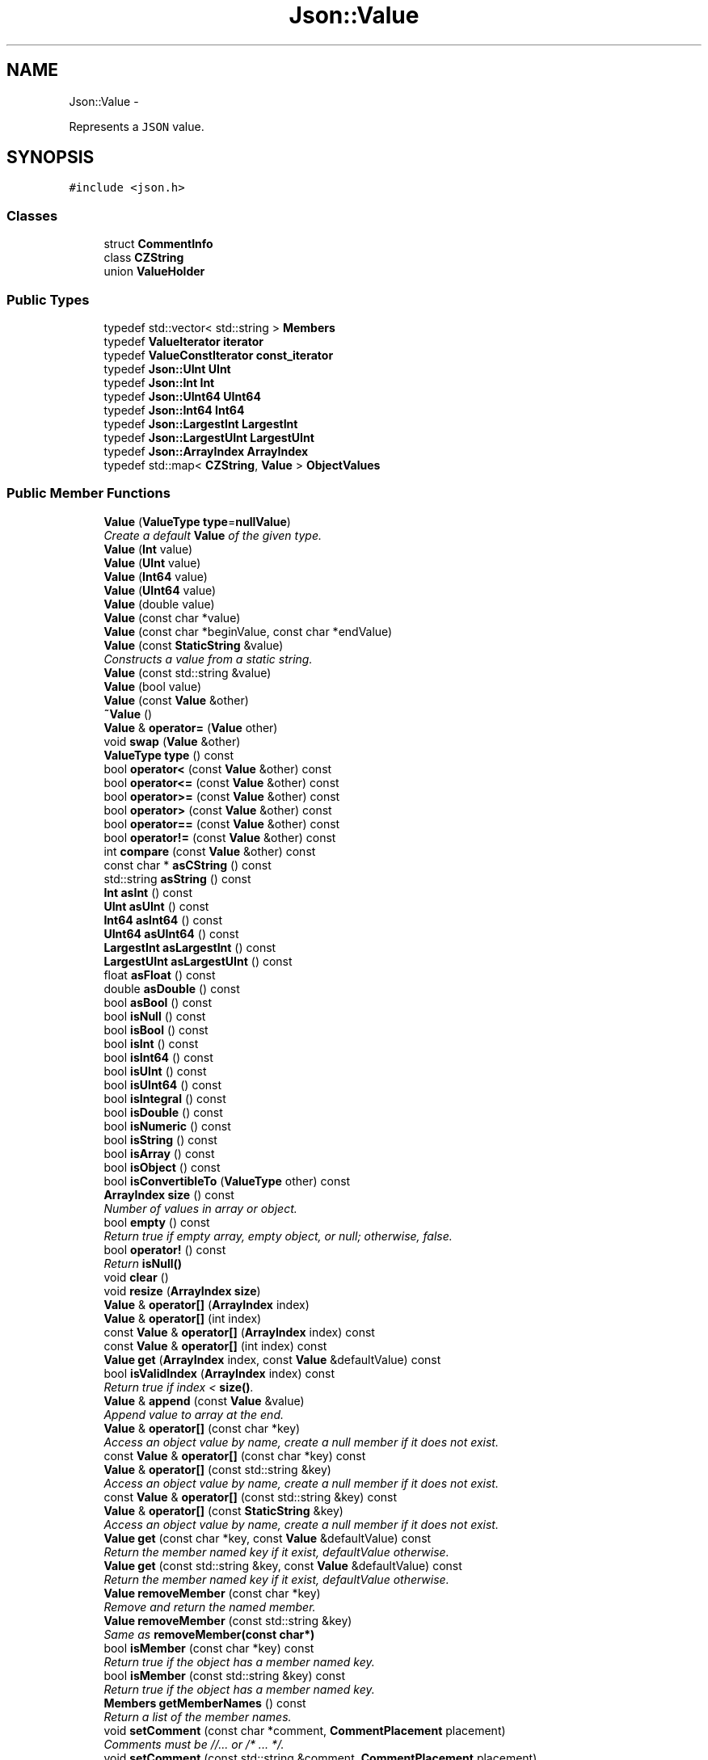 .TH "Json::Value" 3 "Thu Nov 12 2015" "Claims" \" -*- nroff -*-
.ad l
.nh
.SH NAME
Json::Value \- 
.PP
Represents a \fCJSON\fP value\&.  

.SH SYNOPSIS
.br
.PP
.PP
\fC#include <json\&.h>\fP
.SS "Classes"

.in +1c
.ti -1c
.RI "struct \fBCommentInfo\fP"
.br
.ti -1c
.RI "class \fBCZString\fP"
.br
.ti -1c
.RI "union \fBValueHolder\fP"
.br
.in -1c
.SS "Public Types"

.in +1c
.ti -1c
.RI "typedef std::vector< std::string > \fBMembers\fP"
.br
.ti -1c
.RI "typedef \fBValueIterator\fP \fBiterator\fP"
.br
.ti -1c
.RI "typedef \fBValueConstIterator\fP \fBconst_iterator\fP"
.br
.ti -1c
.RI "typedef \fBJson::UInt\fP \fBUInt\fP"
.br
.ti -1c
.RI "typedef \fBJson::Int\fP \fBInt\fP"
.br
.ti -1c
.RI "typedef \fBJson::UInt64\fP \fBUInt64\fP"
.br
.ti -1c
.RI "typedef \fBJson::Int64\fP \fBInt64\fP"
.br
.ti -1c
.RI "typedef \fBJson::LargestInt\fP \fBLargestInt\fP"
.br
.ti -1c
.RI "typedef \fBJson::LargestUInt\fP \fBLargestUInt\fP"
.br
.ti -1c
.RI "typedef \fBJson::ArrayIndex\fP \fBArrayIndex\fP"
.br
.ti -1c
.RI "typedef std::map< \fBCZString\fP, \fBValue\fP > \fBObjectValues\fP"
.br
.in -1c
.SS "Public Member Functions"

.in +1c
.ti -1c
.RI "\fBValue\fP (\fBValueType\fP \fBtype\fP=\fBnullValue\fP)"
.br
.RI "\fICreate a default \fBValue\fP of the given type\&. \fP"
.ti -1c
.RI "\fBValue\fP (\fBInt\fP value)"
.br
.ti -1c
.RI "\fBValue\fP (\fBUInt\fP value)"
.br
.ti -1c
.RI "\fBValue\fP (\fBInt64\fP value)"
.br
.ti -1c
.RI "\fBValue\fP (\fBUInt64\fP value)"
.br
.ti -1c
.RI "\fBValue\fP (double value)"
.br
.ti -1c
.RI "\fBValue\fP (const char *value)"
.br
.ti -1c
.RI "\fBValue\fP (const char *beginValue, const char *endValue)"
.br
.ti -1c
.RI "\fBValue\fP (const \fBStaticString\fP &value)"
.br
.RI "\fIConstructs a value from a static string\&. \fP"
.ti -1c
.RI "\fBValue\fP (const std::string &value)"
.br
.ti -1c
.RI "\fBValue\fP (bool value)"
.br
.ti -1c
.RI "\fBValue\fP (const \fBValue\fP &other)"
.br
.ti -1c
.RI "\fB~Value\fP ()"
.br
.ti -1c
.RI "\fBValue\fP & \fBoperator=\fP (\fBValue\fP other)"
.br
.ti -1c
.RI "void \fBswap\fP (\fBValue\fP &other)"
.br
.ti -1c
.RI "\fBValueType\fP \fBtype\fP () const "
.br
.ti -1c
.RI "bool \fBoperator<\fP (const \fBValue\fP &other) const "
.br
.ti -1c
.RI "bool \fBoperator<=\fP (const \fBValue\fP &other) const "
.br
.ti -1c
.RI "bool \fBoperator>=\fP (const \fBValue\fP &other) const "
.br
.ti -1c
.RI "bool \fBoperator>\fP (const \fBValue\fP &other) const "
.br
.ti -1c
.RI "bool \fBoperator==\fP (const \fBValue\fP &other) const "
.br
.ti -1c
.RI "bool \fBoperator!=\fP (const \fBValue\fP &other) const "
.br
.ti -1c
.RI "int \fBcompare\fP (const \fBValue\fP &other) const "
.br
.ti -1c
.RI "const char * \fBasCString\fP () const "
.br
.ti -1c
.RI "std::string \fBasString\fP () const "
.br
.ti -1c
.RI "\fBInt\fP \fBasInt\fP () const "
.br
.ti -1c
.RI "\fBUInt\fP \fBasUInt\fP () const "
.br
.ti -1c
.RI "\fBInt64\fP \fBasInt64\fP () const "
.br
.ti -1c
.RI "\fBUInt64\fP \fBasUInt64\fP () const "
.br
.ti -1c
.RI "\fBLargestInt\fP \fBasLargestInt\fP () const "
.br
.ti -1c
.RI "\fBLargestUInt\fP \fBasLargestUInt\fP () const "
.br
.ti -1c
.RI "float \fBasFloat\fP () const "
.br
.ti -1c
.RI "double \fBasDouble\fP () const "
.br
.ti -1c
.RI "bool \fBasBool\fP () const "
.br
.ti -1c
.RI "bool \fBisNull\fP () const "
.br
.ti -1c
.RI "bool \fBisBool\fP () const "
.br
.ti -1c
.RI "bool \fBisInt\fP () const "
.br
.ti -1c
.RI "bool \fBisInt64\fP () const "
.br
.ti -1c
.RI "bool \fBisUInt\fP () const "
.br
.ti -1c
.RI "bool \fBisUInt64\fP () const "
.br
.ti -1c
.RI "bool \fBisIntegral\fP () const "
.br
.ti -1c
.RI "bool \fBisDouble\fP () const "
.br
.ti -1c
.RI "bool \fBisNumeric\fP () const "
.br
.ti -1c
.RI "bool \fBisString\fP () const "
.br
.ti -1c
.RI "bool \fBisArray\fP () const "
.br
.ti -1c
.RI "bool \fBisObject\fP () const "
.br
.ti -1c
.RI "bool \fBisConvertibleTo\fP (\fBValueType\fP other) const "
.br
.ti -1c
.RI "\fBArrayIndex\fP \fBsize\fP () const "
.br
.RI "\fINumber of values in array or object\&. \fP"
.ti -1c
.RI "bool \fBempty\fP () const "
.br
.RI "\fIReturn true if empty array, empty object, or null; otherwise, false\&. \fP"
.ti -1c
.RI "bool \fBoperator!\fP () const "
.br
.RI "\fIReturn \fBisNull()\fP \fP"
.ti -1c
.RI "void \fBclear\fP ()"
.br
.ti -1c
.RI "void \fBresize\fP (\fBArrayIndex\fP \fBsize\fP)"
.br
.ti -1c
.RI "\fBValue\fP & \fBoperator[]\fP (\fBArrayIndex\fP index)"
.br
.ti -1c
.RI "\fBValue\fP & \fBoperator[]\fP (int index)"
.br
.ti -1c
.RI "const \fBValue\fP & \fBoperator[]\fP (\fBArrayIndex\fP index) const "
.br
.ti -1c
.RI "const \fBValue\fP & \fBoperator[]\fP (int index) const "
.br
.ti -1c
.RI "\fBValue\fP \fBget\fP (\fBArrayIndex\fP index, const \fBValue\fP &defaultValue) const "
.br
.ti -1c
.RI "bool \fBisValidIndex\fP (\fBArrayIndex\fP index) const "
.br
.RI "\fIReturn true if index < \fBsize()\fP\&. \fP"
.ti -1c
.RI "\fBValue\fP & \fBappend\fP (const \fBValue\fP &value)"
.br
.RI "\fIAppend value to array at the end\&. \fP"
.ti -1c
.RI "\fBValue\fP & \fBoperator[]\fP (const char *key)"
.br
.RI "\fIAccess an object value by name, create a null member if it does not exist\&. \fP"
.ti -1c
.RI "const \fBValue\fP & \fBoperator[]\fP (const char *key) const "
.br
.ti -1c
.RI "\fBValue\fP & \fBoperator[]\fP (const std::string &key)"
.br
.RI "\fIAccess an object value by name, create a null member if it does not exist\&. \fP"
.ti -1c
.RI "const \fBValue\fP & \fBoperator[]\fP (const std::string &key) const "
.br
.ti -1c
.RI "\fBValue\fP & \fBoperator[]\fP (const \fBStaticString\fP &key)"
.br
.RI "\fIAccess an object value by name, create a null member if it does not exist\&. \fP"
.ti -1c
.RI "\fBValue\fP \fBget\fP (const char *key, const \fBValue\fP &defaultValue) const "
.br
.RI "\fIReturn the member named key if it exist, defaultValue otherwise\&. \fP"
.ti -1c
.RI "\fBValue\fP \fBget\fP (const std::string &key, const \fBValue\fP &defaultValue) const "
.br
.RI "\fIReturn the member named key if it exist, defaultValue otherwise\&. \fP"
.ti -1c
.RI "\fBValue\fP \fBremoveMember\fP (const char *key)"
.br
.RI "\fIRemove and return the named member\&. \fP"
.ti -1c
.RI "\fBValue\fP \fBremoveMember\fP (const std::string &key)"
.br
.RI "\fISame as \fBremoveMember(const char*)\fP \fP"
.ti -1c
.RI "bool \fBisMember\fP (const char *key) const "
.br
.RI "\fIReturn true if the object has a member named key\&. \fP"
.ti -1c
.RI "bool \fBisMember\fP (const std::string &key) const "
.br
.RI "\fIReturn true if the object has a member named key\&. \fP"
.ti -1c
.RI "\fBMembers\fP \fBgetMemberNames\fP () const "
.br
.RI "\fIReturn a list of the member names\&. \fP"
.ti -1c
.RI "void \fBsetComment\fP (const char *comment, \fBCommentPlacement\fP placement)"
.br
.RI "\fIComments must be //\&.\&.\&. or /* \&.\&.\&. */\&. \fP"
.ti -1c
.RI "void \fBsetComment\fP (const std::string &comment, \fBCommentPlacement\fP placement)"
.br
.RI "\fIComments must be //\&.\&.\&. or /* \&.\&.\&. */\&. \fP"
.ti -1c
.RI "bool \fBhasComment\fP (\fBCommentPlacement\fP placement) const "
.br
.ti -1c
.RI "std::string \fBgetComment\fP (\fBCommentPlacement\fP placement) const "
.br
.RI "\fIInclude delimiters and embedded newlines\&. \fP"
.ti -1c
.RI "std::string \fBtoStyledString\fP () const "
.br
.ti -1c
.RI "\fBconst_iterator\fP \fBbegin\fP () const "
.br
.ti -1c
.RI "\fBconst_iterator\fP \fBend\fP () const "
.br
.ti -1c
.RI "\fBiterator\fP \fBbegin\fP ()"
.br
.ti -1c
.RI "\fBiterator\fP \fBend\fP ()"
.br
.ti -1c
.RI "void \fBsetOffsetStart\fP (size_t start)"
.br
.ti -1c
.RI "void \fBsetOffsetLimit\fP (size_t limit)"
.br
.ti -1c
.RI "size_t \fBgetOffsetStart\fP () const "
.br
.ti -1c
.RI "size_t \fBgetOffsetLimit\fP () const "
.br
.in -1c
.SS "Static Public Attributes"

.in +1c
.ti -1c
.RI "static const \fBValue\fP & \fBnull\fP = reinterpret_cast<const \fBValue\fP&>(\fBkNullRef\fP)"
.br
.ti -1c
.RI "static const \fBLargestInt\fP \fBminLargestInt\fP = \fBLargestInt\fP(~(\fBLargestUInt\fP(-1) / 2))"
.br
.RI "\fIMinimum signed integer value that can be stored in a \fBJson::Value\fP\&. \fP"
.ti -1c
.RI "static const \fBLargestInt\fP \fBmaxLargestInt\fP = \fBLargestInt\fP(\fBLargestUInt\fP(-1) / 2)"
.br
.RI "\fIMaximum signed integer value that can be stored in a \fBJson::Value\fP\&. \fP"
.ti -1c
.RI "static const \fBLargestUInt\fP \fBmaxLargestUInt\fP = \fBLargestUInt\fP(-1)"
.br
.RI "\fIMaximum unsigned integer value that can be stored in a \fBJson::Value\fP\&. \fP"
.ti -1c
.RI "static const \fBInt\fP \fBminInt\fP = \fBInt\fP(~(\fBUInt\fP(-1) / 2))"
.br
.RI "\fIMinimum signed int value that can be stored in a \fBJson::Value\fP\&. \fP"
.ti -1c
.RI "static const \fBInt\fP \fBmaxInt\fP = \fBInt\fP(\fBUInt\fP(-1) / 2)"
.br
.RI "\fIMaximum signed int value that can be stored in a \fBJson::Value\fP\&. \fP"
.ti -1c
.RI "static const \fBUInt\fP \fBmaxUInt\fP = \fBUInt\fP(-1)"
.br
.RI "\fIMaximum unsigned int value that can be stored in a \fBJson::Value\fP\&. \fP"
.ti -1c
.RI "static const \fBInt64\fP \fBminInt64\fP = \fBInt64\fP(~(\fBUInt64\fP(-1) / 2))"
.br
.RI "\fIMinimum signed 64 bits int value that can be stored in a \fBJson::Value\fP\&. \fP"
.ti -1c
.RI "static const \fBInt64\fP \fBmaxInt64\fP = \fBInt64\fP(\fBUInt64\fP(-1) / 2)"
.br
.RI "\fIMaximum signed 64 bits int value that can be stored in a \fBJson::Value\fP\&. \fP"
.ti -1c
.RI "static const \fBUInt64\fP \fBmaxUInt64\fP = \fBUInt64\fP(-1)"
.br
.RI "\fIMaximum unsigned 64 bits int value that can be stored in a \fBJson::Value\fP\&. \fP"
.in -1c
.SS "Private Member Functions"

.in +1c
.ti -1c
.RI "\fBValue\fP & \fBresolveReference\fP (const char *key, bool isStatic)"
.br
.in -1c
.SS "Private Attributes"

.in +1c
.ti -1c
.RI "union \fBJson::Value::ValueHolder\fP \fBvalue_\fP"
.br
.ti -1c
.RI "\fBValueType\fP \fBtype_\fP: 8"
.br
.ti -1c
.RI "int \fBallocated_\fP: 1"
.br
.ti -1c
.RI "\fBCommentInfo\fP * \fBcomments_\fP"
.br
.ti -1c
.RI "size_t \fBstart_\fP"
.br
.ti -1c
.RI "size_t \fBlimit_\fP"
.br
.in -1c
.SS "Friends"

.in +1c
.ti -1c
.RI "class \fBValueIteratorBase\fP"
.br
.in -1c
.SH "Detailed Description"
.PP 
Represents a \fCJSON\fP value\&. 

This class is a discriminated union wrapper that can represents a:
.IP "\(bu" 2
signed integer [range: \fBValue::minInt\fP - \fBValue::maxInt\fP]
.IP "\(bu" 2
unsigned integer (range: 0 - \fBValue::maxUInt\fP)
.IP "\(bu" 2
double
.IP "\(bu" 2
UTF-8 string
.IP "\(bu" 2
boolean
.IP "\(bu" 2
'null'
.IP "\(bu" 2
an ordered list of \fBValue\fP
.IP "\(bu" 2
collection of name/value pairs (javascript object)
.PP
.PP
The type of the held value is represented by a \fBValueType\fP and can be obtained using \fBtype()\fP\&.
.PP
values of an \fBobjectValue\fP or \fBarrayValue\fP can be accessed using \fBoperator[]()\fP methods\&. Non const methods will automatically create the a \fBnullValue\fP element if it does not exist\&. The sequence of an \fBarrayValue\fP will be automatically resize and initialized with \fBnullValue\fP\&. \fBresize()\fP can be used to enlarge or truncate an \fBarrayValue\fP\&.
.PP
The \fBget()\fP methods can be used to obtanis default value in the case the required element does not exist\&.
.PP
It is possible to iterate over the list of a \fBobjectValue\fP values using the \fBgetMemberNames()\fP method\&. 
.SH "Member Typedef Documentation"
.PP 
.SS "typedef \fBJson::ArrayIndex\fP \fBJson::Value::ArrayIndex\fP"

.SS "typedef \fBValueConstIterator\fP \fBJson::Value::const_iterator\fP"

.SS "typedef \fBJson::Int\fP \fBJson::Value::Int\fP"

.SS "typedef \fBJson::Int64\fP \fBJson::Value::Int64\fP"

.SS "typedef \fBValueIterator\fP \fBJson::Value::iterator\fP"

.SS "typedef \fBJson::LargestInt\fP \fBJson::Value::LargestInt\fP"

.SS "typedef \fBJson::LargestUInt\fP \fBJson::Value::LargestUInt\fP"

.SS "typedef std::vector<std::string> \fBJson::Value::Members\fP"

.SS "typedef std::map<\fBCZString\fP, \fBValue\fP> \fBJson::Value::ObjectValues\fP"

.SS "typedef \fBJson::UInt\fP \fBJson::Value::UInt\fP"

.SS "typedef \fBJson::UInt64\fP \fBJson::Value::UInt64\fP"

.SH "Constructor & Destructor Documentation"
.PP 
.SS "Json::Value::Value (\fBValueType\fPtype = \fC\fBnullValue\fP\fP)"

.PP
Create a default \fBValue\fP of the given type\&. 
.PP
.nf
This is a very useful constructor.
To create an empty array, pass arrayValue.
To create an empty object, pass objectValue.
Another Value can then be set to this one by assignment.

.fi
.PP
 This is useful since \fBclear()\fP and \fBresize()\fP will not alter types\&. 
.PP
.nf
Examples:

.fi
.PP
 
.PP
.nf
Json::Value null_value; // null
Json::Value arr_value(Json::arrayValue); // []
Json::Value obj_value(Json::objectValue); // {}

.fi
.PP
 
.PP
References Json::arrayValue, Json::Value::ValueHolder::bool_, Json::booleanValue, Json::Value::ValueHolder::int_, Json::intValue, JSON_ASSERT_UNREACHABLE, Json::Value::ValueHolder::map_, Json::nullValue, Json::objectValue, Json::Value::ValueHolder::real_, Json::realValue, Json::Value::ValueHolder::string_, Json::stringValue, Json::uintValue, and value_\&.
.PP
Referenced by operator[](), resize(), and resolveReference()\&.
.SS "Json::Value::Value (\fBInt\fPvalue)"

.PP
References Json::Value::ValueHolder::int_, and value_\&.
.SS "Json::Value::Value (\fBUInt\fPvalue)"

.PP
References Json::Value::ValueHolder::uint_, and value_\&.
.SS "Json::Value::Value (\fBInt64\fPvalue)"

.PP
References Json::Value::ValueHolder::int_, and value_\&.
.SS "Json::Value::Value (\fBUInt64\fPvalue)"

.PP
References Json::Value::ValueHolder::uint_, and value_\&.
.SS "Json::Value::Value (doublevalue)"

.PP
References Json::Value::ValueHolder::real_, and value_\&.
.SS "Json::Value::Value (const char *value)"

.PP
References Json::duplicateStringValue(), Json::Value::ValueHolder::string_, and value_\&.
.SS "Json::Value::Value (const char *beginValue, const char *endValue)"

.PP
References Json::duplicateStringValue(), Json::Value::ValueHolder::string_, and value_\&.
.SS "Json::Value::Value (const \fBStaticString\fP &value)"

.PP
Constructs a value from a static string\&. Like other value string constructor but do not duplicate the string for internal storage\&. The given string must remain alive after the call to this constructor\&. Example of usage: 
.PP
.nf
* Json::Value aValue( StaticString("some text") );
* 

.fi
.PP
 
.PP
References Json::StaticString::c_str(), Json::Value::ValueHolder::string_, and value_\&.
.SS "Json::Value::Value (const std::string &value)"

.PP
References Json::duplicateStringValue(), Json::Value::ValueHolder::string_, and value_\&.
.SS "Json::Value::Value (boolvalue)"

.PP
References Json::Value::ValueHolder::bool_, and value_\&.
.SS "Json::Value::Value (const \fBValue\fP &other)"

.PP
References allocated_, Json::arrayValue, Json::booleanValue, Json::Value::CommentInfo::comment_, comments_, Json::duplicateStringValue(), Json::intValue, JSON_ASSERT_UNREACHABLE, Json::Value::ValueHolder::map_, Json::nullValue, Json::numberOfCommentPlacement, Json::objectValue, Json::realValue, Json::Value::CommentInfo::setComment(), Json::Value::ValueHolder::string_, Json::stringValue, type_, Json::uintValue, and value_\&.
.SS "Json::Value::~Value ()"

.PP
References allocated_, Json::arrayValue, Json::booleanValue, comments_, Json::intValue, JSON_ASSERT_UNREACHABLE, Json::Value::ValueHolder::map_, Json::nullValue, Json::objectValue, Json::realValue, Json::releaseStringValue(), Json::Value::ValueHolder::string_, Json::stringValue, type_, Json::uintValue, and value_\&.
.SH "Member Function Documentation"
.PP 
.SS "\fBValue\fP & Json::Value::append (const \fBValue\fP &value)"

.PP
Append value to array at the end\&. Equivalent to jsonvalue[jsonvalue\&.size()] = value; 
.PP
References size()\&.
.PP
Referenced by ClientListener::sendJsonPacket()\&.
.SS "bool Json::Value::asBool () const"

.PP
References Json::Value::ValueHolder::bool_, Json::booleanValue, Json::Value::ValueHolder::int_, Json::intValue, JSON_FAIL_MESSAGE, Json::nullValue, Json::Value::ValueHolder::real_, Json::realValue, type_, Json::Value::ValueHolder::uint_, Json::uintValue, and value_\&.
.PP
Referenced by Json::FastWriter::writeValue(), Json::StyledWriter::writeValue(), and Json::StyledStreamWriter::writeValue()\&.
.SS "const char * Json::Value::asCString () const"

.PP
References JSON_ASSERT_MESSAGE, Json::Value::ValueHolder::string_, Json::stringValue, type_, and value_\&.
.PP
Referenced by Json::FastWriter::writeValue(), Json::StyledWriter::writeValue(), and Json::StyledStreamWriter::writeValue()\&.
.SS "double Json::Value::asDouble () const"

.PP
References Json::Value::ValueHolder::bool_, Json::booleanValue, Json::Value::ValueHolder::int_, Json::intValue, JSON_FAIL_MESSAGE, Json::nullValue, Json::Value::ValueHolder::real_, Json::realValue, type_, Json::Value::ValueHolder::uint_, Json::uintValue, and value_\&.
.PP
Referenced by isConvertibleTo(), Json::FastWriter::writeValue(), Json::StyledWriter::writeValue(), and Json::StyledStreamWriter::writeValue()\&.
.SS "float Json::Value::asFloat () const"

.PP
References Json::Value::ValueHolder::bool_, Json::booleanValue, Json::Value::ValueHolder::int_, Json::intValue, JSON_FAIL_MESSAGE, Json::nullValue, Json::Value::ValueHolder::real_, Json::realValue, type_, Json::Value::ValueHolder::uint_, Json::uintValue, and value_\&.
.SS "\fBValue::Int\fP Json::Value::asInt () const"

.PP
References Json::Value::ValueHolder::bool_, Json::booleanValue, Json::InRange(), Json::Value::ValueHolder::int_, Json::intValue, isInt(), JSON_ASSERT_MESSAGE, JSON_FAIL_MESSAGE, maxInt, minInt, Json::nullValue, Json::Value::ValueHolder::real_, Json::realValue, type_, Json::Value::ValueHolder::uint_, Json::uintValue, and value_\&.
.PP
Referenced by asLargestInt()\&.
.SS "\fBValue::Int64\fP Json::Value::asInt64 () const"

.PP
References Json::Value::ValueHolder::bool_, Json::booleanValue, Json::InRange(), Json::Value::ValueHolder::int_, Json::intValue, isInt64(), JSON_ASSERT_MESSAGE, JSON_FAIL_MESSAGE, maxInt64, minInt64, Json::nullValue, Json::Value::ValueHolder::real_, Json::realValue, type_, Json::Value::ValueHolder::uint_, Json::uintValue, and value_\&.
.PP
Referenced by asLargestInt()\&.
.SS "\fBLargestInt\fP Json::Value::asLargestInt () const"

.PP
References asInt(), and asInt64()\&.
.PP
Referenced by Json::FastWriter::writeValue(), Json::StyledWriter::writeValue(), and Json::StyledStreamWriter::writeValue()\&.
.SS "\fBLargestUInt\fP Json::Value::asLargestUInt () const"

.PP
References asUInt(), and asUInt64()\&.
.PP
Referenced by Json::FastWriter::writeValue(), Json::StyledWriter::writeValue(), and Json::StyledStreamWriter::writeValue()\&.
.SS "std::string Json::Value::asString () const"

.PP
References Json::Value::ValueHolder::bool_, Json::booleanValue, Json::Value::ValueHolder::int_, Json::intValue, JSON_FAIL_MESSAGE, Json::nullValue, Json::Value::ValueHolder::real_, Json::realValue, Json::Value::ValueHolder::string_, Json::stringValue, type_, Json::Value::ValueHolder::uint_, Json::uintValue, value_, and Json::valueToString()\&.
.PP
Referenced by isConvertibleTo(), and Json::Reader::readObject()\&.
.SS "\fBValue::UInt\fP Json::Value::asUInt () const"

.PP
References Json::Value::ValueHolder::bool_, Json::booleanValue, Json::InRange(), Json::Value::ValueHolder::int_, Json::intValue, isUInt(), JSON_ASSERT_MESSAGE, JSON_FAIL_MESSAGE, maxUInt, Json::nullValue, Json::Value::ValueHolder::real_, Json::realValue, type_, Json::Value::ValueHolder::uint_, Json::uintValue, and value_\&.
.PP
Referenced by asLargestUInt()\&.
.SS "\fBValue::UInt64\fP Json::Value::asUInt64 () const"

.PP
References Json::Value::ValueHolder::bool_, Json::booleanValue, Json::InRange(), Json::Value::ValueHolder::int_, Json::intValue, isUInt64(), JSON_ASSERT_MESSAGE, JSON_FAIL_MESSAGE, maxUInt64, Json::nullValue, Json::Value::ValueHolder::real_, Json::realValue, type_, Json::Value::ValueHolder::uint_, Json::uintValue, and value_\&.
.PP
Referenced by asLargestUInt()\&.
.SS "\fBValue::const_iterator\fP Json::Value::begin () const"

.PP
References Json::arrayValue, Json::Value::ValueHolder::map_, Json::objectValue, type_, and value_\&.
.SS "\fBValue::iterator\fP Json::Value::begin ()"

.PP
References Json::arrayValue, Json::Value::ValueHolder::map_, Json::objectValue, type_, and value_\&.
.SS "void Json::Value::clear ()"
Remove all object members and array elements\&. 
.PP
\fBPrecondition:\fP
.RS 4
\fBtype()\fP is arrayValue, objectValue, or nullValue 
.RE
.PP
\fBPostcondition:\fP
.RS 4
\fBtype()\fP is unchanged 
.RE
.PP

.PP
References Json::arrayValue, JSON_ASSERT_MESSAGE, limit_, Json::Value::ValueHolder::map_, Json::nullValue, Json::objectValue, start_, type_, and value_\&.
.PP
Referenced by resize()\&.
.SS "int Json::Value::compare (const \fBValue\fP &other) const"

.SS "bool Json::Value::empty () const"

.PP
Return true if empty array, empty object, or null; otherwise, false\&. 
.PP
References isArray(), isNull(), isObject(), and size()\&.
.SS "\fBValue::const_iterator\fP Json::Value::end () const"

.PP
References Json::arrayValue, Json::Value::ValueHolder::map_, Json::objectValue, type_, and value_\&.
.SS "\fBValue::iterator\fP Json::Value::end ()"

.PP
References Json::arrayValue, Json::Value::ValueHolder::map_, Json::objectValue, type_, and value_\&.
.SS "\fBValue\fP Json::Value::get (\fBArrayIndex\fPindex, const \fBValue\fP &defaultValue) const"
If the array contains at least index+1 elements, returns the element value, otherwise returns defaultValue\&. 
.PP
References null\&.
.SS "\fBValue\fP Json::Value::get (const char *key, const \fBValue\fP &defaultValue) const"

.PP
Return the member named key if it exist, defaultValue otherwise\&. 
.PP
References null\&.
.SS "\fBValue\fP Json::Value::get (const std::string &key, const \fBValue\fP &defaultValue) const"

.PP
Return the member named key if it exist, defaultValue otherwise\&. 
.SS "std::string Json::Value::getComment (\fBCommentPlacement\fPplacement) const"

.PP
Include delimiters and embedded newlines\&. 
.PP
References Json::Value::CommentInfo::comment_, comments_, and hasComment()\&.
.PP
Referenced by Json::StyledWriter::writeCommentAfterValueOnSameLine(), Json::StyledStreamWriter::writeCommentAfterValueOnSameLine(), Json::StyledWriter::writeCommentBeforeValue(), and Json::StyledStreamWriter::writeCommentBeforeValue()\&.
.SS "\fBValue::Members\fP Json::Value::getMemberNames () const"

.PP
Return a list of the member names\&. If null, return an empty list\&. 
.PP
\fBPrecondition:\fP
.RS 4
\fBtype()\fP is objectValue or nullValue 
.RE
.PP
\fBPostcondition:\fP
.RS 4
if \fBtype()\fP was nullValue, it remains nullValue 
.RE
.PP

.PP
References JSON_ASSERT_MESSAGE, Json::Value::ValueHolder::map_, Json::nullValue, Json::objectValue, type_, and value_\&.
.PP
Referenced by Json::FastWriter::writeValue(), Json::StyledWriter::writeValue(), and Json::StyledStreamWriter::writeValue()\&.
.SS "size_t Json::Value::getOffsetLimit () const"

.PP
References limit_\&.
.SS "size_t Json::Value::getOffsetStart () const"

.PP
References start_\&.
.SS "bool Json::Value::hasComment (\fBCommentPlacement\fPplacement) const"

.PP
References Json::Value::CommentInfo::comment_, and comments_\&.
.PP
Referenced by getComment(), Json::StyledWriter::hasCommentForValue(), Json::StyledStreamWriter::hasCommentForValue(), Json::StyledWriter::writeCommentAfterValueOnSameLine(), Json::StyledStreamWriter::writeCommentAfterValueOnSameLine(), Json::StyledWriter::writeCommentBeforeValue(), and Json::StyledStreamWriter::writeCommentBeforeValue()\&.
.SS "bool Json::Value::isArray () const"

.PP
References Json::arrayValue, and type_\&.
.PP
Referenced by empty(), Json::StyledWriter::isMultineArray(), Json::StyledStreamWriter::isMultineArray(), Json::Path::make(), Json::Reader::parse(), and Json::Path::resolve()\&.
.SS "bool Json::Value::isBool () const"

.PP
References Json::booleanValue, and type_\&.
.SS "bool Json::Value::isConvertibleTo (\fBValueType\fPother) const"

.PP
References Json::arrayValue, asDouble(), asString(), Json::Value::ValueHolder::bool_, Json::booleanValue, Json::InRange(), Json::intValue, isInt(), isNumeric(), isUInt(), JSON_ASSERT_UNREACHABLE, Json::Value::ValueHolder::map_, maxInt, maxUInt, minInt, Json::nullValue, Json::objectValue, Json::Value::ValueHolder::real_, Json::realValue, Json::stringValue, type_, Json::uintValue, and value_\&.
.SS "bool Json::Value::isDouble () const"

.PP
References isIntegral(), Json::realValue, and type_\&.
.PP
Referenced by isNumeric()\&.
.SS "bool Json::Value::isInt () const"

.PP
References Json::Value::ValueHolder::int_, Json::intValue, Json::IsIntegral(), maxInt, minInt, Json::Value::ValueHolder::real_, Json::realValue, type_, Json::Value::ValueHolder::uint_, Json::uintValue, and value_\&.
.PP
Referenced by asInt(), isConvertibleTo(), and isIntegral()\&.
.SS "bool Json::Value::isInt64 () const"

.PP
References Json::intValue, Json::IsIntegral(), maxInt64, minInt64, Json::Value::ValueHolder::real_, Json::realValue, type_, Json::Value::ValueHolder::uint_, Json::uintValue, and value_\&.
.PP
Referenced by asInt64(), and isIntegral()\&.
.SS "bool Json::Value::isIntegral () const"

.PP
References isInt(), isInt64(), isUInt(), and isUInt64()\&.
.PP
Referenced by isDouble(), and isNumeric()\&.
.SS "bool Json::Value::isMember (const char *key) const"

.PP
Return true if the object has a member named key\&. 
.PP
References null\&.
.PP
Referenced by isMember()\&.
.SS "bool Json::Value::isMember (const std::string &key) const"

.PP
Return true if the object has a member named key\&. 
.PP
References isMember()\&.
.SS "bool Json::Value::isNull () const"

.PP
References Json::nullValue, and type_\&.
.PP
Referenced by empty(), and operator!()\&.
.SS "bool Json::Value::isNumeric () const"

.PP
References isDouble(), and isIntegral()\&.
.PP
Referenced by isConvertibleTo()\&.
.SS "bool Json::Value::isObject () const"

.PP
References Json::objectValue, and type_\&.
.PP
Referenced by empty(), Json::StyledWriter::isMultineArray(), Json::StyledStreamWriter::isMultineArray(), Json::Path::make(), Json::Reader::parse(), and Json::Path::resolve()\&.
.SS "bool Json::Value::isString () const"

.PP
References Json::stringValue, and type_\&.
.SS "bool Json::Value::isUInt () const"

.PP
References Json::Value::ValueHolder::int_, Json::intValue, Json::IsIntegral(), maxUInt, Json::Value::ValueHolder::real_, Json::realValue, type_, Json::Value::ValueHolder::uint_, Json::uintValue, and value_\&.
.PP
Referenced by asUInt(), isConvertibleTo(), and isIntegral()\&.
.SS "bool Json::Value::isUInt64 () const"

.PP
References Json::Value::ValueHolder::int_, Json::intValue, Json::IsIntegral(), Json::maxUInt64AsDouble, Json::Value::ValueHolder::real_, Json::realValue, type_, Json::uintValue, and value_\&.
.PP
Referenced by asUInt64(), and isIntegral()\&.
.SS "bool Json::Value::isValidIndex (\fBArrayIndex\fPindex) const"

.PP
Return true if index < \fBsize()\fP\&. 
.PP
References size()\&.
.PP
Referenced by Json::Path::resolve()\&.
.SS "bool Json::Value::operator! () const"

.PP
Return \fBisNull()\fP 
.PP
References isNull()\&.
.SS "bool \fBJson::Value::operator!\fP= (const \fBValue\fP &other) const"

.SS "bool Json::Value::operator< (const \fBValue\fP &other) const"

.PP
References Json::arrayValue, Json::Value::ValueHolder::bool_, Json::booleanValue, Json::Value::ValueHolder::int_, Json::intValue, JSON_ASSERT_UNREACHABLE, Json::Value::ValueHolder::map_, Json::nullValue, Json::objectValue, Json::Value::ValueHolder::real_, Json::realValue, Json::Value::ValueHolder::string_, Json::stringValue, type_, Json::Value::ValueHolder::uint_, Json::uintValue, and value_\&.
.SS "bool Json::Value::operator<= (const \fBValue\fP &other) const"

.SS "\fBValue\fP & Json::Value::operator= (\fBValue\fPother)"

.PP
References swap()\&.
.SS "bool Json::Value::operator== (const \fBValue\fP &other) const"

.PP
References Json::arrayValue, Json::Value::ValueHolder::bool_, Json::booleanValue, Json::Value::ValueHolder::int_, Json::intValue, JSON_ASSERT_UNREACHABLE, Json::Value::ValueHolder::map_, Json::nullValue, Json::objectValue, Json::Value::ValueHolder::real_, Json::realValue, Json::Value::ValueHolder::string_, Json::stringValue, type_, Json::Value::ValueHolder::uint_, Json::uintValue, and value_\&.
.SS "bool Json::Value::operator> (const \fBValue\fP &other) const"

.SS "bool Json::Value::operator>= (const \fBValue\fP &other) const"

.SS "\fBValue\fP & Json::Value::operator[] (\fBArrayIndex\fPindex)"
Access an array element (zero based index )\&. If the array contains less than index element, then null value are inserted in the array so that its size is index+1\&. (You may need to say 'value[0u]' to get your compiler to distinguish this from the operator[] which takes a string\&.) 
.PP
References Json::arrayValue, JSON_ASSERT_MESSAGE, Json::Value::ValueHolder::map_, null, Json::nullValue, type_, Value(), and value_\&.
.SS "\fBValue\fP & Json::Value::operator[] (intindex)"
Access an array element (zero based index )\&. If the array contains less than index element, then null value are inserted in the array so that its size is index+1\&. (You may need to say 'value[0u]' to get your compiler to distinguish this from the operator[] which takes a string\&.) 
.PP
References JSON_ASSERT_MESSAGE\&.
.SS "const \fBValue\fP & Json::Value::operator[] (\fBArrayIndex\fPindex) const"
Access an array element (zero based index ) (You may need to say 'value[0u]' to get your compiler to distinguish this from the operator[] which takes a string\&.) 
.PP
References Json::arrayValue, JSON_ASSERT_MESSAGE, Json::Value::ValueHolder::map_, null, Json::nullValue, type_, and value_\&.
.SS "const \fBValue\fP & Json::Value::operator[] (intindex) const"
Access an array element (zero based index ) (You may need to say 'value[0u]' to get your compiler to distinguish this from the operator[] which takes a string\&.) 
.PP
References JSON_ASSERT_MESSAGE\&.
.SS "\fBValue\fP & Json::Value::operator[] (const char *key)"

.PP
Access an object value by name, create a null member if it does not exist\&. 
.PP
References resolveReference()\&.
.SS "const \fBValue\fP & Json::Value::operator[] (const char *key) const"
Access an object value by name, returns null if there is no member with that name\&. 
.PP
References JSON_ASSERT_MESSAGE, Json::Value::ValueHolder::map_, Json::Value::CZString::noDuplication, null, Json::nullValue, Json::objectValue, type_, and value_\&.
.SS "\fBValue\fP & Json::Value::operator[] (const std::string &key)"

.PP
Access an object value by name, create a null member if it does not exist\&. 
.SS "const \fBValue\fP & Json::Value::operator[] (const std::string &key) const"
Access an object value by name, returns null if there is no member with that name\&. 
.SS "\fBValue\fP & Json::Value::operator[] (const \fBStaticString\fP &key)"

.PP
Access an object value by name, create a null member if it does not exist\&. If the object as no entry for that name, then the member name used to store the new entry is not duplicated\&. Example of use: 
.PP
.nf
* Json::Value object;
* static const StaticString code("code");
* object[code] = 1234;
* 

.fi
.PP
 
.PP
References resolveReference()\&.
.SS "\fBValue\fP Json::Value::removeMember (const char *key)"

.PP
Remove and return the named member\&. Do nothing if it did not exist\&. 
.PP
\fBReturns:\fP
.RS 4
the removed \fBValue\fP, or null\&. 
.RE
.PP
\fBPrecondition:\fP
.RS 4
\fBtype()\fP is objectValue or nullValue 
.RE
.PP
\fBPostcondition:\fP
.RS 4
\fBtype()\fP is unchanged 
.RE
.PP

.PP
References JSON_ASSERT_MESSAGE, Json::Value::ValueHolder::map_, Json::Value::CZString::noDuplication, null, Json::nullValue, Json::objectValue, type_, and value_\&.
.PP
Referenced by removeMember()\&.
.SS "\fBValue\fP Json::Value::removeMember (const std::string &key)"

.PP
Same as \fBremoveMember(const char*)\fP 
.PP
References removeMember()\&.
.SS "void Json::Value::resize (\fBArrayIndex\fPsize)"
Resize the array to size elements\&. New elements are initialized to null\&. May only be called on nullValue or arrayValue\&. 
.PP
\fBPrecondition:\fP
.RS 4
\fBtype()\fP is arrayValue or nullValue 
.RE
.PP
\fBPostcondition:\fP
.RS 4
\fBtype()\fP is arrayValue 
.RE
.PP

.PP
References Json::arrayValue, clear(), JSON_ASSERT_MESSAGE, Json::Value::ValueHolder::map_, Json::nullValue, size(), type_, Value(), and value_\&.
.SS "\fBValue\fP & Json::Value::resolveReference (const char *key, boolisStatic)\fC [private]\fP"

.PP
References Json::Value::CZString::duplicateOnCopy, JSON_ASSERT_MESSAGE, Json::Value::ValueHolder::map_, Json::Value::CZString::noDuplication, null, Json::nullValue, Json::objectValue, type_, Value(), and value_\&.
.PP
Referenced by operator[]()\&.
.SS "void Json::Value::setComment (const char *comment, \fBCommentPlacement\fPplacement)"

.PP
Comments must be //\&.\&.\&. or /* \&.\&.\&. */\&. 
.PP
References comments_, Json::numberOfCommentPlacement, and Json::Value::CommentInfo::setComment()\&.
.PP
Referenced by Json::Reader::addComment(), Json::Reader::parse(), Json::Reader::readValue(), and setComment()\&.
.SS "void Json::Value::setComment (const std::string &comment, \fBCommentPlacement\fPplacement)"

.PP
Comments must be //\&.\&.\&. or /* \&.\&.\&. */\&. 
.PP
References setComment()\&.
.SS "void Json::Value::setOffsetLimit (size_tlimit)"

.PP
References limit_\&.
.PP
Referenced by Json::Reader::decodeDouble(), Json::Reader::decodeNumber(), Json::Reader::decodeString(), and Json::Reader::readValue()\&.
.SS "void Json::Value::setOffsetStart (size_tstart)"

.PP
References start_\&.
.PP
Referenced by Json::Reader::decodeDouble(), Json::Reader::decodeNumber(), Json::Reader::decodeString(), Json::Reader::readArray(), Json::Reader::readObject(), and Json::Reader::readValue()\&.
.SS "\fBArrayIndex\fP Json::Value::size () const"

.PP
Number of values in array or object\&. 
.PP
References Json::arrayValue, Json::booleanValue, Json::intValue, JSON_ASSERT_UNREACHABLE, Json::Value::ValueHolder::map_, Json::nullValue, Json::objectValue, Json::realValue, Json::stringValue, type_, Json::uintValue, and value_\&.
.PP
Referenced by append(), empty(), Json::StyledWriter::isMultineArray(), Json::StyledStreamWriter::isMultineArray(), isValidIndex(), resize(), Json::StyledWriter::writeArrayValue(), Json::StyledStreamWriter::writeArrayValue(), and Json::FastWriter::writeValue()\&.
.SS "void Json::Value::swap (\fBValue\fP &other)"
Swap values\&. 
.PP
\fBNote:\fP
.RS 4
Currently, comments are intentionally not swapped, for both logic and efficiency\&. 
.RE
.PP

.PP
References allocated_, limit_, start_, type_, and value_\&.
.PP
Referenced by Json::Value::CZString::operator=(), and operator=()\&.
.SS "std::string Json::Value::toStyledString () const"

.PP
References Json::StyledWriter::write()\&.
.SS "\fBValueType\fP Json::Value::type () const"

.PP
References type_\&.
.PP
Referenced by Json::FastWriter::writeValue(), Json::StyledWriter::writeValue(), and Json::StyledStreamWriter::writeValue()\&.
.SH "Friends And Related Function Documentation"
.PP 
.SS "friend class \fBValueIteratorBase\fP\fC [friend]\fP"

.SH "Member Data Documentation"
.PP 
.SS "int Json::Value::allocated_\fC [private]\fP"

.PP
Referenced by swap(), Value(), and ~Value()\&.
.SS "\fBCommentInfo\fP* Json::Value::comments_\fC [private]\fP"

.PP
Referenced by getComment(), hasComment(), setComment(), Value(), and ~Value()\&.
.SS "size_t Json::Value::limit_\fC [private]\fP"

.PP
Referenced by clear(), getOffsetLimit(), setOffsetLimit(), and swap()\&.
.SS "const \fBInt\fP Json::Value::maxInt = \fBInt\fP(\fBUInt\fP(-1) / 2)\fC [static]\fP"

.PP
Maximum signed int value that can be stored in a \fBJson::Value\fP\&. 
.PP
Referenced by asInt(), Json::Reader::decodeNumber(), Json::duplicateStringValue(), isConvertibleTo(), and isInt()\&.
.SS "const \fBInt64\fP Json::Value::maxInt64 = \fBInt64\fP(\fBUInt64\fP(-1) / 2)\fC [static]\fP"

.PP
Maximum signed 64 bits int value that can be stored in a \fBJson::Value\fP\&. 
.PP
Referenced by asInt64(), and isInt64()\&.
.SS "const \fBLargestInt\fP Json::Value::maxLargestInt = \fBLargestInt\fP(\fBLargestUInt\fP(-1) / 2)\fC [static]\fP"

.PP
Maximum signed integer value that can be stored in a \fBJson::Value\fP\&. 
.SS "const \fBLargestUInt\fP Json::Value::maxLargestUInt = \fBLargestUInt\fP(-1)\fC [static]\fP"

.PP
Maximum unsigned integer value that can be stored in a \fBJson::Value\fP\&. 
.PP
Referenced by Json::Reader::decodeNumber()\&.
.SS "const \fBUInt\fP Json::Value::maxUInt = \fBUInt\fP(-1)\fC [static]\fP"

.PP
Maximum unsigned int value that can be stored in a \fBJson::Value\fP\&. 
.PP
Referenced by asUInt(), isConvertibleTo(), and isUInt()\&.
.SS "const \fBUInt64\fP Json::Value::maxUInt64 = \fBUInt64\fP(-1)\fC [static]\fP"

.PP
Maximum unsigned 64 bits int value that can be stored in a \fBJson::Value\fP\&. 
.PP
Referenced by asUInt64()\&.
.SS "const \fBInt\fP Json::Value::minInt = \fBInt\fP(~(\fBUInt\fP(-1) / 2))\fC [static]\fP"

.PP
Minimum signed int value that can be stored in a \fBJson::Value\fP\&. 
.PP
Referenced by asInt(), isConvertibleTo(), and isInt()\&.
.SS "const \fBInt64\fP Json::Value::minInt64 = \fBInt64\fP(~(\fBUInt64\fP(-1) / 2))\fC [static]\fP"

.PP
Minimum signed 64 bits int value that can be stored in a \fBJson::Value\fP\&. 
.PP
Referenced by asInt64(), and isInt64()\&.
.SS "const \fBLargestInt\fP Json::Value::minLargestInt = \fBLargestInt\fP(~(\fBLargestUInt\fP(-1) / 2))\fC [static]\fP"

.PP
Minimum signed integer value that can be stored in a \fBJson::Value\fP\&. 
.PP
Referenced by Json::Reader::decodeNumber()\&.
.SS "const \fBValue\fP & Json::Value::null = reinterpret_cast<const \fBValue\fP&>(\fBkNullRef\fP)\fC [static]\fP"

.PP
Referenced by get(), isMember(), operator[](), removeMember(), Json::Path::resolve(), and resolveReference()\&.
.SS "size_t Json::Value::start_\fC [private]\fP"

.PP
Referenced by clear(), getOffsetStart(), setOffsetStart(), and swap()\&.
.SS "\fBValueType\fP Json::Value::type_\fC [private]\fP"

.PP
Referenced by asBool(), asCString(), asDouble(), asFloat(), asInt(), asInt64(), asString(), asUInt(), asUInt64(), begin(), clear(), end(), getMemberNames(), isArray(), isBool(), isConvertibleTo(), isDouble(), isInt(), isInt64(), isNull(), isObject(), isString(), isUInt(), isUInt64(), operator<(), operator==(), operator[](), removeMember(), resize(), resolveReference(), size(), swap(), type(), Value(), and ~Value()\&.
.SS "union \fBJson::Value::ValueHolder\fP  Json::Value::value_\fC [private]\fP"

.PP
Referenced by asBool(), asCString(), asDouble(), asFloat(), asInt(), asInt64(), asString(), asUInt(), asUInt64(), begin(), clear(), end(), getMemberNames(), isConvertibleTo(), isInt(), isInt64(), isUInt(), isUInt64(), operator<(), operator==(), operator[](), removeMember(), resize(), resolveReference(), size(), swap(), Value(), and ~Value()\&.

.SH "Author"
.PP 
Generated automatically by Doxygen for Claims from the source code\&.
